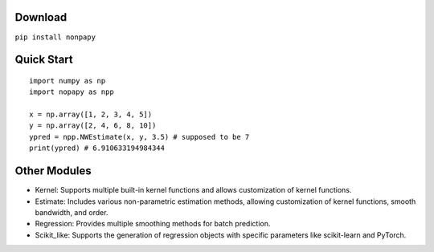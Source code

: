 Download
--------

``pip install nonpapy``

Quick Start
-----------

::

    import numpy as np
    import nopapy as npp

    x = np.array([1, 2, 3, 4, 5])
    y = np.array([2, 4, 6, 8, 10])
    ypred = npp.NWEstimate(x, y, 3.5) # supposed to be 7
    print(ypred) # 6.910633194984344

Other Modules
-------------

-  Kernel: Supports multiple built-in kernel functions and allows customization of kernel functions.
-  Estimate: Includes various non-parametric estimation methods, allowing customization of kernel functions, smooth bandwidth, and order.
-  Regression: Provides multiple smoothing methods for batch prediction.
-  Scikit\_like: Supports the generation of regression objects with specific parameters like scikit-learn and PyTorch.